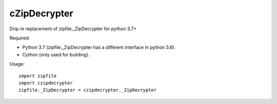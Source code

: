 =============
cZipDecrypter
=============
Drip-in replacement of zipfile._ZipDecrypter for python 3.7+

Required:

- Python 3.7 (zipfile._ZipDecrypter has a different interface in python 3.6).
- Cython (only used for building).

Usage::

  import zipfile
  import czipdecrypter
  zipfile._ZipDecrypter = czipdecrypter._ZipDecrypter
